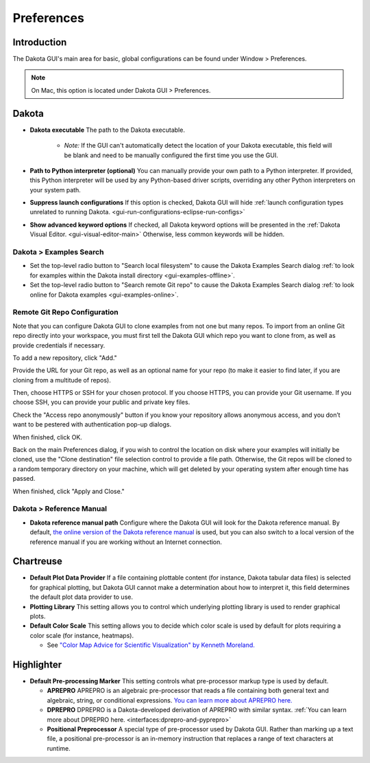 .. _gui-preferences-main:

"""""""""""
Preferences
"""""""""""

============
Introduction
============

The Dakota GUI's main area for basic, global configurations can be found under Window > Preferences.

.. note::
   On Mac, this option is located under Dakota GUI > Preferences.

.. image:: img/GettingStarted_Preferences_1.png
   :alt: How you get to the Preferences dialog

.. _gui-preferences-dakota:

======
Dakota
======

.. image:: img/GettingStarted_Preferences_2.png
   :alt: Dakota preferences

- **Dakota executable** The path to the Dakota executable.

   - *Note:* If the GUI can't automatically detect the location of your Dakota executable, this field will be blank and need to be manually configured the first time you use the GUI.
   
- **Path to Python interpreter (optional)** You can manually provide your own path to a Python interpreter.  If provided, this Python interpreter will be used by
  any Python-based driver scripts, overriding any other Python interpreters on your system path.
- **Suppress launch configurations** If this option is checked, Dakota GUI will
  hide :ref:`launch configuration types unrelated to running Dakota. <gui-run-configurations-eclipse-run-configs>`
- **Show advanced keyword options** If checked, all Dakota keyword options will be presented in
  the :ref:`Dakota Visual Editor. <gui-visual-editor-main>`  Otherwise, less common keywords will be hidden.

.. _gui-preferences-dakota-examples:

Dakota > Examples Search
------------------------

.. image:: img/DakotaStudyIntro_SearchOnline_1.png
   :alt: Dakota examples search preferences

- Set the top-level radio button to "Search local filesystem" to cause the Dakota Examples Search dialog :ref:`to look for examples within the Dakota install directory <gui-examples-offline>`.
- Set the top-level radio button to "Search remote Git repo" to cause the Dakota Examples Search dialog :ref:`to look online for Dakota examples <gui-examples-online>`.

Remote Git Repo Configuration
-----------------------------

Note that you can configure Dakota GUI to clone examples from not one but many repos.  To import from an online Git repo directly into your workspace, you must first tell the
Dakota GUI which repo you want to clone from, as well as provide credentials if necessary.

To add a new repository, click "Add."

.. image:: img/DakotaStudyIntro_SearchOnline_2.png
   :alt: The New Repository dialog

Provide the URL for your Git repo, as well as an optional name for your repo (to make it easier to find later, if you are cloning from a multitude of repos).

Then, choose HTTPS or SSH for your chosen protocol.  If you choose HTTPS, you can provide your Git username.  If you choose SSH, you can provide your public and private key files.

Check the "Access repo anonymously" button if you know your repository allows anonymous access, and you don’t want to be pestered with authentication pop-up dialogs.

When finished, click OK.

Back on the main Preferences dialog, if you wish to control the location on disk where your examples will initially be cloned, use the "Clone destination" file selection control
to provide a file path.  Otherwise, the Git repos will be cloned to a random temporary directory on your machine, which will get deleted by your operating system after
enough time has passed.

When finished, click "Apply and Close."

Dakota > Reference Manual
-------------------------

.. image:: img/GettingStarted_Preferences_4.png
   :alt: Dakota reference manual preferences

- **Dakota reference manual path** Configure where the Dakota GUI will look for the Dakota reference manual.  By default,
  `the online version of the Dakota reference manual <https://dakota.sandia.gov/content/latest-reference-manual>`__ is used, but you can also switch to a local version of
  the reference manual if you are working without an Internet connection.

.. _gui-preferences-chartreuse:

==========
Chartreuse
==========

.. image:: img/GettingStarted_Preferences_3.png
   :alt: Chartreuse preferences

- **Default Plot Data Provider** If a file containing plottable content (for instance, Dakota tabular data files) is selected for graphical plotting,
  but Dakota GUI cannot make a determination about how to interpret it, this field determines the default plot data provider to use.
- **Plotting Library** This setting allows you to control which underlying plotting library is used to render graphical plots.
- **Default Color Scale** This setting allows you to decide which color scale is used by default for plots requiring a color scale (for instance, heatmaps).

  - See `"Color Map Advice for Scientific Visualization" by Kenneth Moreland. <https://http://www.kennethmoreland.com/color-advice/>`__

.. _gui-preferences-highlighter:

===========
Highlighter
===========

.. image:: img/GettingStarted_Preferences_5.png
   :alt: Highlighter preferences

- **Default Pre-processing Marker** This setting controls what pre-processor markup type is used by default.

  - **APREPRO** APREPRO is an algebraic pre-processor that reads a file containing both general text and algebraic, string, or conditional expressions.
    `You can learn more about APREPRO here. <https://gsjaardema.github.io/seacas/aprepro.pdf>`__
  - **DPREPRO** DPREPRO is a Dakota-developed derivation of APREPRO with similar syntax.
    :ref:`You can learn more about DPREPRO here. <interfaces:dprepro-and-pyprepro>`
  - **Positional Preprocessor** A special type of pre-processor used by Dakota GUI.  Rather than marking up a text file, a positional pre-processor
    is an in-memory instruction that replaces a range of text characters at runtime.